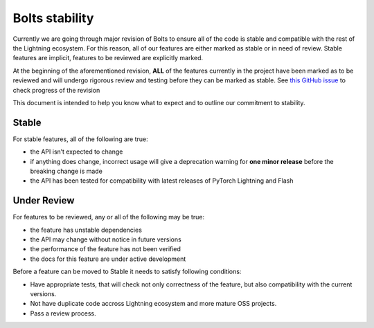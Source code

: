 .. _stability:

Bolts stability
===============

Currently we are going through major revision of Bolts to ensure all of the code is stable and compatible with the rest of the Lightning ecosystem.
For this reason, all of our features are either marked as stable or in need of review. Stable features are implicit, features to be reviewed are explicitly marked.

At the beginning of the aforementioned revision, **ALL** of the features currently in the project have been marked as to be reviewed and will undergo rigorous review and testing before they can be marked as stable. See `this GitHub issue <https://github.com/Lightning-AI/lightning-bolts/issues/819>`_ to check progress of the revision

This document is intended to help you know what to expect and to outline our commitment to stability.

Stable
______

For stable features, all of the following are true:

- the API isn’t expected to change
- if anything does change, incorrect usage will give a deprecation warning for **one minor release** before the breaking change is made
- the API has been tested for compatibility with latest releases of PyTorch Lightning and Flash

Under Review
____________

For features to be reviewed, any or all of the following may be true:

- the feature has unstable dependencies
- the API may change without notice in future versions
- the performance of the feature has not been verified
- the docs for this feature are under active development


Before a feature can be moved to Stable it needs to satisfy following conditions:

- Have appropriate tests, that will check not only correctness of the feature, but also compatibility with the current versions.
- Not have duplicate code accross Lightning ecosystem and more mature OSS projects.
- Pass a review process.
